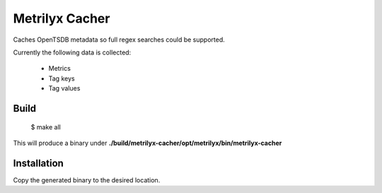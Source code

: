 ===============
Metrilyx Cacher
===============

Caches OpenTSDB metadata so full regex searches could be supported.

Currently the following data is collected:

    * Metrics
    * Tag keys
    * Tag values


Build
-----

    $ make all


This will produce a binary under **./build/metrilyx-cacher/opt/metrilyx/bin/metrilyx-cacher**


Installation
------------
Copy the generated binary to the desired location.